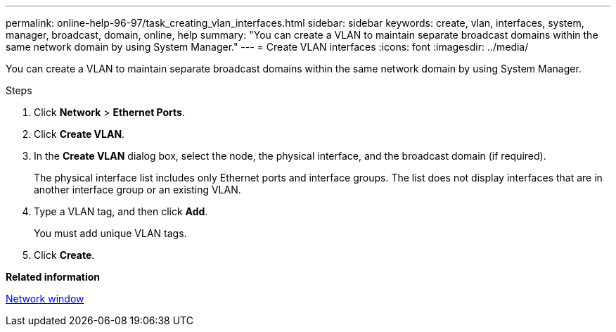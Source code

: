---
permalink: online-help-96-97/task_creating_vlan_interfaces.html
sidebar: sidebar
keywords: create, vlan, interfaces, system, manager, broadcast, domain, online, help
summary: "You can create a VLAN to maintain separate broadcast domains within the same network domain by using System Manager."
---
= Create VLAN interfaces
:icons: font
:imagesdir: ../media/

[.lead]
You can create a VLAN to maintain separate broadcast domains within the same network domain by using System Manager.

.Steps

. Click *Network* > *Ethernet Ports*.
. Click *Create VLAN*.
. In the *Create VLAN* dialog box, select the node, the physical interface, and the broadcast domain (if required).
+
The physical interface list includes only Ethernet ports and interface groups. The list does not display interfaces that are in another interface group or an existing VLAN.

. Type a VLAN tag, and then click *Add*.
+
You must add unique VLAN tags.

. Click *Create*.

*Related information*

xref:reference_network_window.adoc[Network window]
